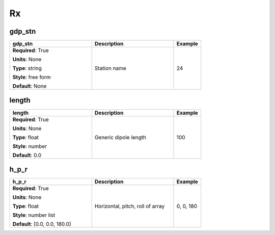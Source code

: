 .. role:: red
.. role:: blue
.. role:: navy

Rx
==


:navy:`gdp_stn`
~~~~~~~~~~~~~~~

.. container::

   .. table::
       :class: tight-table
       :widths: 45 45 15

       +----------------------------------------------+-----------------------------------------------+----------------+
       | **gdp_stn**                                  | **Description**                               | **Example**    |
       +==============================================+===============================================+================+
       | **Required**: :red:`True`                    | Station name                                  | 24             |
       |                                              |                                               |                |
       | **Units**: None                              |                                               |                |
       |                                              |                                               |                |
       | **Type**: string                             |                                               |                |
       |                                              |                                               |                |
       | **Style**: free form                         |                                               |                |
       |                                              |                                               |                |
       | **Default**: None                            |                                               |                |
       |                                              |                                               |                |
       |                                              |                                               |                |
       +----------------------------------------------+-----------------------------------------------+----------------+

:navy:`length`
~~~~~~~~~~~~~~

.. container::

   .. table::
       :class: tight-table
       :widths: 45 45 15

       +----------------------------------------------+-----------------------------------------------+----------------+
       | **length**                                   | **Description**                               | **Example**    |
       +==============================================+===============================================+================+
       | **Required**: :red:`True`                    | Generic dipole length                         | 100            |
       |                                              |                                               |                |
       | **Units**: None                              |                                               |                |
       |                                              |                                               |                |
       | **Type**: float                              |                                               |                |
       |                                              |                                               |                |
       | **Style**: number                            |                                               |                |
       |                                              |                                               |                |
       | **Default**: 0.0                             |                                               |                |
       |                                              |                                               |                |
       |                                              |                                               |                |
       +----------------------------------------------+-----------------------------------------------+----------------+

:navy:`h_p_r`
~~~~~~~~~~~~~

.. container::

   .. table::
       :class: tight-table
       :widths: 45 45 15

       +----------------------------------------------+-----------------------------------------------+----------------+
       | **h_p_r**                                    | **Description**                               | **Example**    |
       +==============================================+===============================================+================+
       | **Required**: :red:`True`                    | Horizontal, pitch, roll of array              | 0, 0, 180      |
       |                                              |                                               |                |
       | **Units**: None                              |                                               |                |
       |                                              |                                               |                |
       | **Type**: float                              |                                               |                |
       |                                              |                                               |                |
       | **Style**: number list                       |                                               |                |
       |                                              |                                               |                |
       | **Default**: [0.0, 0.0, 180.0]               |                                               |                |
       |                                              |                                               |                |
       |                                              |                                               |                |
       +----------------------------------------------+-----------------------------------------------+----------------+
